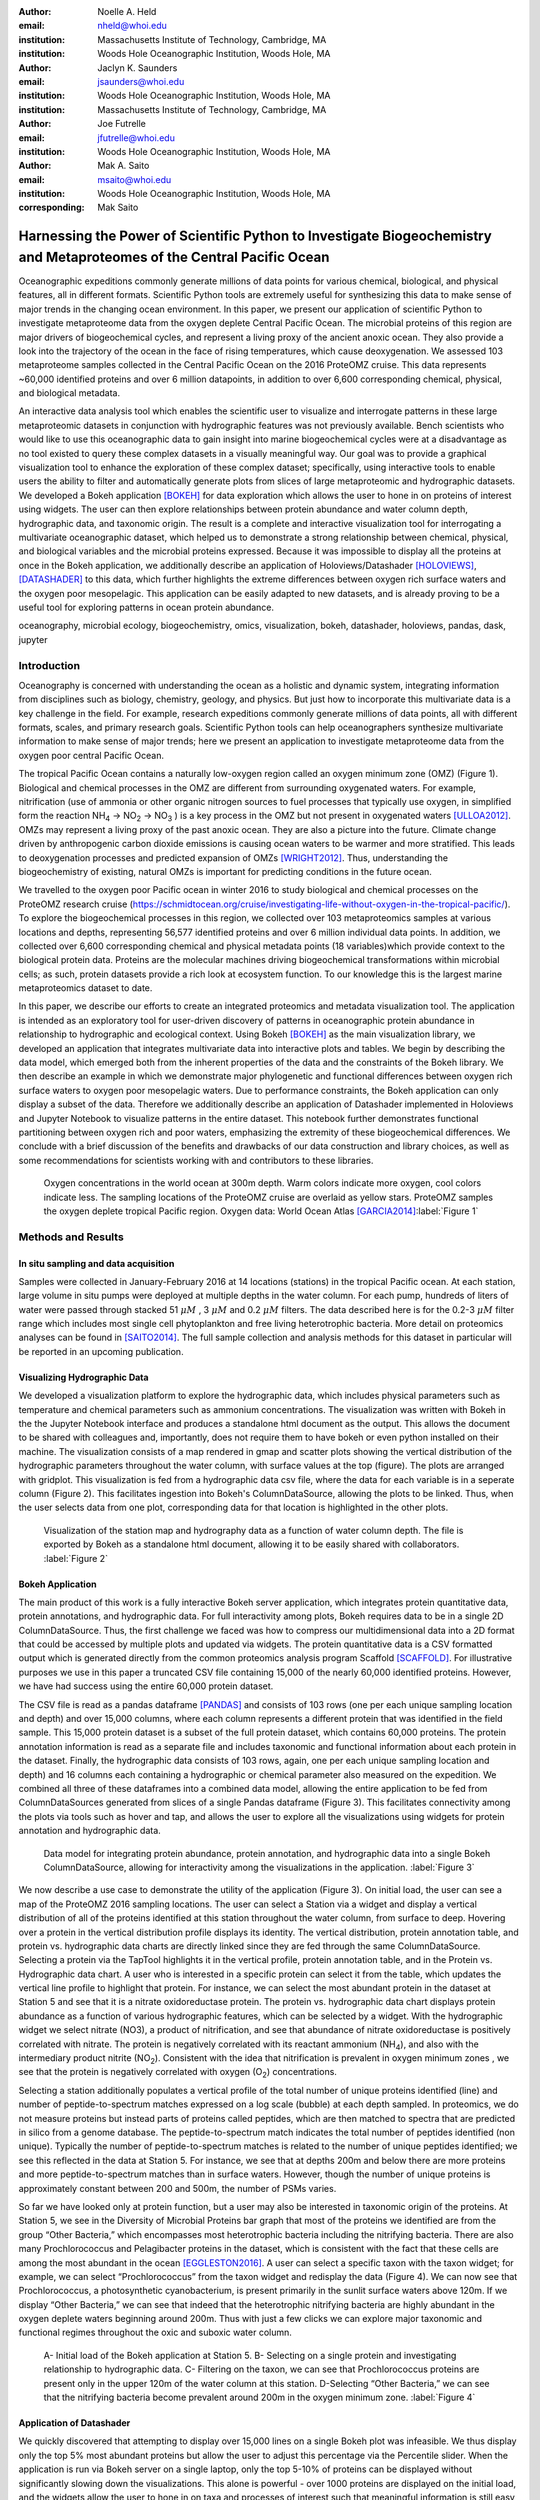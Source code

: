 :author: Noelle A. Held
:email: nheld@whoi.edu
:institution: Massachusetts Institute of Technology, Cambridge, MA
:institution: Woods Hole Oceanographic Institution, Woods Hole, MA

:author: Jaclyn K. Saunders
:email: jsaunders@whoi.edu
:institution: Woods Hole Oceanographic Institution, Woods Hole, MA
:institution: Massachusetts Institute of Technology, Cambridge, MA

:author: Joe Futrelle
:email: jfutrelle@whoi.edu
:institution: Woods Hole Oceanographic Institution, Woods Hole, MA

:author: Mak A. Saito
:email: msaito@whoi.edu
:institution: Woods Hole Oceanographic Institution, Woods Hole, MA

:corresponding: Mak Saito

-----------------------------------------------------------------------------------------------------------------------
Harnessing the Power of Scientific Python to Investigate Biogeochemistry and Metaproteomes of the Central Pacific Ocean
-----------------------------------------------------------------------------------------------------------------------

.. class:: abstract

  Oceanographic expeditions commonly generate millions of data points for various chemical, biological, and physical features, all in different formats. Scientific Python tools are extremely useful for synthesizing this data to make sense of major trends in the changing ocean environment. In this paper, we present our application of scientific Python to investigate metaproteome data from the oxygen deplete Central Pacific Ocean. The microbial proteins of this region are major drivers of biogeochemical cycles, and represent a living proxy of the ancient anoxic ocean. They also provide a look into the trajectory of the ocean in the face of rising temperatures, which cause deoxygenation. We assessed 103 metaproteome samples collected in the Central Pacific Ocean on the 2016 ProteOMZ cruise. This data represents ~60,000 identified proteins and over 6 million datapoints, in addition to over 6,600 corresponding chemical, physical, and biological metadata. 

  An interactive data analysis tool which enables the scientific user to visualize and interrogate patterns in these large metaproteomic datasets in conjunction with hydrographic features was not previously available. Bench scientists who would like to use this oceanographic data to gain insight into marine biogeochemical cycles were at a disadvantage as no tool existed to query these complex datasets in a visually meaningful way. Our goal was to provide a graphical visualization tool to enhance the exploration of these complex dataset; specifically, using interactive tools to enable users the ability to filter and automatically generate plots from slices of large metaproteomic and hydrographic datasets. We developed a Bokeh application [BOKEH]_ for data exploration which allows the user to hone in on proteins of interest using widgets. The user can then explore relationships between protein abundance and water column depth, hydrographic data, and taxonomic origin. The result is a complete and interactive visualization tool for interrogating a multivariate oceanographic dataset, which helped us to demonstrate a strong relationship between chemical, physical, and biological variables and the microbial proteins expressed. Because it was impossible to display all the proteins at once in the Bokeh application, we additionally describe an application of Holoviews/Datashader [HOLOVIEWS]_, [DATASHADER]_ to this data, which further highlights the extreme differences between oxygen rich surface waters and the oxygen poor mesopelagic. This application can be easily adapted to new datasets, and is already proving to be a useful tool for exploring patterns in ocean protein abundance. 


.. class:: keywords

   oceanography, microbial ecology, biogeochemistry, omics, visualization, bokeh, datashader, holoviews, pandas, dask, jupyter

Introduction
------------

Oceanography is concerned with understanding the ocean as a holistic and dynamic system, integrating information from disciplines such as biology, chemistry, geology, and physics. But just how to incorporate this multivariate data is a key challenge in the field. For example, research expeditions commonly generate millions of data points, all with different formats, scales, and primary research goals. Scientific Python tools can help oceanographers synthesize multivariate information to make sense of major trends; here we present an application to investigate metaproteome data from the oxygen poor central Pacific Ocean.

The tropical Pacific Ocean contains a naturally low-oxygen region called an oxygen minimum zone (OMZ) (Figure 1). Biological and chemical processes in the OMZ are different from surrounding oxygenated waters. For example, nitrification (use of ammonia or other organic nitrogen sources to fuel processes that typically use oxygen, in simplified form the reaction |NH4| -> |NO2| -> |NO3| ) is a key process in the OMZ but not present in oxygenated waters [ULLOA2012]_. OMZs may represent a living proxy of the past anoxic ocean. They are also a picture into the future. Climate change driven by anthropogenic carbon dioxide emissions is causing ocean waters to be warmer and more stratified. This leads to deoxygenation processes and predicted expansion of OMZs [WRIGHT2012]_. Thus, understanding the biogeochemistry of existing, natural OMZs is important for predicting conditions in the future ocean. 

We travelled to the oxygen poor Pacific ocean in winter 2016 to study biological and chemical processes on the ProteOMZ research cruise (https://schmidtocean.org/cruise/investigating-life-without-oxygen-in-the-tropical-pacific/). To explore the biogeochemical processes in this region, we collected over 103 metaproteomics samples at various locations and depths, representing 56,577 identified proteins and over 6 million individual data points. In addition, we collected over 6,600 corresponding chemical and physical metadata points (18 variables)which provide context to the biological protein data. Proteins are the molecular machines driving biogeochemical transformations within microbial cells; as such, protein datasets provide a rich look at ecosystem function. To our knowledge this is the largest marine metaproteomics dataset to date. 

In this paper, we describe our efforts to create an integrated proteomics and metadata visualization tool. The application is intended as an exploratory tool for user-driven discovery of patterns in oceanographic protein abundance in relationship to hydrographic and ecological context. Using Bokeh [BOKEH]_  as the main visualization library, we developed an application that integrates multivariate data into interactive plots and tables. We begin by describing the data model, which emerged both from the inherent properties of the data and the constraints of the Bokeh library. We then describe an example in which we demonstrate major phylogenetic and functional differences between oxygen rich surface waters to oxygen poor mesopelagic waters. Due to performance constraints, the Bokeh application can only display a subset of the data. Therefore we additionally describe an application of Datashader implemented in Holoviews and Jupyter Notebook to visualize patterns in the entire dataset. This notebook further demonstrates functional partitioning between oxygen rich and poor waters, emphasizing the extremity of these biogeochemical differences. We conclude with a brief discussion of the benefits and drawbacks of our data construction and library choices, as well as some recommendations for scientists working with and contributors to these libraries. 

.. figure:: figure1.png

  Oxygen concentrations in the world ocean at 300m depth. Warm colors indicate more oxygen, cool colors indicate less. The sampling locations of the ProteOMZ cruise are overlaid as yellow stars. ProteOMZ samples the oxygen deplete tropical Pacific region. Oxygen data: World Ocean Atlas [GARCIA2014]_:label:`Figure 1`

Methods and Results
-------------------

In situ sampling and data acquisition
=====================================
Samples were collected in January-February 2016 at 14 locations (stations) in the tropical Pacific ocean. At each station, large volume in situ pumps were deployed at multiple depths in the water column. For each pump, hundreds of liters of water were passed through stacked 51 |uM| , 3 |uM| and 0.2 |uM| filters. The data described here is for the 0.2-3 |uM| filter range which includes most single cell phytoplankton and free living heterotrophic bacteria. More detail on proteomics analyses can be found in [SAITO2014]_. The full sample collection and analysis methods for this dataset in particular will be reported in an upcoming publication.

Visualizing Hydrographic Data
=============================
We developed a visualization platform to explore the hydrographic data, which includes physical parameters such as temperature and chemical parameters such as ammonium concentrations. The visualization was written with Bokeh in the the Jupyter Notebook interface and produces a standalone html document as the output. This allows the document to be shared with colleagues and, importantly, does not require them to have bokeh or even python installed on their machine. The visualization consists of a map rendered in gmap and scatter plots showing the vertical distribution of the hydrographic parameters throughout the water column, with surface values at the top (figure). The plots are arranged with gridplot. This visualization is fed from a hydrographic data csv file, where the data for each variable is in a seperate column (Figure 2). This facilitates ingestion into Bokeh's ColumnDataSource, allowing the plots to be linked. Thus, when the user selects data from one plot, corresponding data for that location is highlighted in the other plots. 

.. figure:: figure2.png
  :scale: 25%
  :figclass: w

  Visualization of the station map and hydrography data as a function of water column depth. The file is exported by Bokeh as a standalone html document, allowing it to be easily shared with collaborators. :label:`Figure 2`

Bokeh Application 
=================
The main product of this work is a fully interactive Bokeh server application, which integrates protein quantitative data, protein annotations, and hydrographic data. For full interactivity among plots, Bokeh requires data to be in a single 2D ColumnDataSource. Thus, the first challenge we faced was how to compress our multidimensional data into a 2D format that could be accessed by multiple plots and updated via widgets. The protein quantitative data is a CSV formatted output which is generated directly from the common proteomics analysis program Scaffold [SCAFFOLD]_. For illustrative purposes we use in this paper a truncated CSV file containing 15,000 of the nearly 60,000 identified proteins. However, we have had success using the entire 60,000 protein dataset.

The CSV file is read as a pandas dataframe [PANDAS]_ and consists of 103 rows (one per each unique sampling location and depth) and over 15,000 columns, where each column represents a different protein that was identified in the field sample. This 15,000 protein dataset is a subset of the full protein dataset, which contains 60,000 proteins. The protein annotation information is read as a separate file and includes taxonomic and functional information about each protein in the dataset. Finally, the hydrographic data consists of 103 rows, again, one per each unique sampling location and depth) and 16 columns each containing a hydrographic or chemical parameter also measured on the expedition. We combined all three of these dataframes into a combined data model, allowing the entire application to be fed from ColumnDataSources generated from slices of a single Pandas dataframe (Figure 3). This facilitates connectivity among the plots via tools such as hover and tap, and allows the user to explore all the visualizations using widgets for protein annotation and hydrographic data.

.. figure:: figure3.png
  :figclass: w
  :scale: 15%

  Data model for integrating protein abundance, protein annotation, and hydrographic data into a single Bokeh ColumnDataSource, allowing for interactivity among the visualizations in the application. :label:`Figure 3`

We now describe a use case to demonstrate the utility of the application (Figure 3). On initial load, the user can see a map of the ProteOMZ 2016 sampling locations. The user can select a Station via a widget and display a vertical distribution of all of the proteins identified at this station throughout the water column, from surface to deep. Hovering over a protein in the vertical distribution profile displays its identity. The vertical distribution, protein annotation table, and protein vs. hydrographic data charts are directly linked since they are fed through the same ColumnDataSource. Selecting a protein via the TapTool highlights it in the vertical profile, protein annotation table, and in the Protein vs. Hydrographic data chart. A user who is interested in a specific protein can select it from the table, which updates the vertical line profile to highlight that protein. For instance, we can select the most abundant protein in the dataset at Station 5 and see that it is a nitrate oxidoreductase protein. The protein vs. hydrographic data chart displays protein abundance as a function of various hydrographic features, which can be selected by a widget. With the hydrographic widget we select nitrate (NO3), a product of nitrification, and see that abundance of nitrate oxidoreductase is positively correlated with nitrate. The protein is negatively correlated with its reactant ammonium (|NH4|), and also with the intermediary product nitrite (|NO2|). Consistent with the idea that nitrification is prevalent in oxygen minimum zones , we see that the protein is negatively correlated with oxygen (|O2|) concentrations.

Selecting a station additionally populates a vertical profile of the total number of unique proteins identified (line) and number of peptide-to-spectrum matches expressed on a log scale (bubble) at each depth sampled. In proteomics, we do not measure proteins but instead parts of proteins called peptides, which are then matched to spectra that are predicted in silico from a genome database. The peptide-to-spectrum match indicates the total number of peptides identified (non unique). Typically the number of peptide-to-spectrum matches is related to the number of unique peptides identified; we see this reflected in the data at Station 5. For instance, we see that at depths 200m and below there are more proteins and more peptide-to-spectrum matches than in surface waters. However, though the number of unique proteins is approximately constant between 200 and 500m, the number of PSMs varies. 

So far we have looked only at protein function, but a user may also be interested in taxonomic origin of the proteins. At Station 5, we see in the Diversity of Microbial Proteins bar graph that most of the proteins we identified are from the group “Other Bacteria,” which encompasses most heterotrophic bacteria including the nitrifying bacteria. There are also many Prochlorococcus and Pelagibacter proteins in the dataset, which is consistent with the fact that these cells are among the most abundant in the ocean [EGGLESTON2016]_. A user can select a specific taxon with the taxon widget; for example, we can select “Prochlorococcus” from the taxon widget and redisplay the data (Figure 4). We can now see that Prochlorococcus, a photosynthetic cyanobacterium, is present primarily in the  sunlit surface waters above 120m. If we display “Other Bacteria,” we can see that indeed that the heterotrophic nitrifying bacteria are highly abundant in the oxygen deplete waters beginning around 200m. Thus with just a few clicks we can explore major taxonomic and functional regimes throughout the oxic and suboxic water column.

.. figure:: figure4.png
  :figclass: w
  :scale: 19%

  A- Initial load of the Bokeh application at Station 5. B- Selecting on a single protein and investigating relationship to hydrographic data. C- Filtering on the taxon, we can see that Prochlorococcus proteins are present only in the upper 120m of the water column at this station. D-Selecting “Other Bacteria,” we can see that the nitrifying bacteria become prevalent around 200m in the oxygen minimum zone. :label:`Figure 4`

Application of Datashader
=========================

We quickly discovered that attempting to display over 15,000 lines on a single Bokeh plot was infeasible. We thus display only the top 5% most abundant proteins but allow the user to adjust this percentage via the Percentile slider. When the application is run via Bokeh server on a single laptop, only the top 5-10% of proteins can be displayed without significantly slowing down the visualizations. This alone is powerful - over 1000 proteins are displayed on the initial load, and the widgets allow the user to hone in on taxa and processes of interest such that meaningful information is still easy to find. However, it is clear that the data is oversampled and thatproteins that are especially low abundance such as cell signalling and regulatory proteins are systematically "lost" in this visualization. 

We used Datashader implemented in Holoviews and a Jupyter notebook to view the dataset in its entirety to see if major patterns in protein abundance emerge when all 15,000 test dataset lines are displayed. To improve performance in Datashader line, we re-formatted the dataframe to be two columns (x and y values) with each protein/depth set separated by NaNs. The dataframe was converted to a Dask dataframe [DASK]_, which significantly improved performance over a Pandas dataframe. Though this data model requires us to copy the “Depth” data 15,000 times, the performance improvement in the Datashader aggregation steps make this step worthwhile. 

One question we can ask of the data is whether patterns emerge among proteins that are more or less abundant than average. We normalized the protein quantitation data by dividing each column by its average, such that the resulting data represents the fold-change in the protein in relationship to its mean over the entire water column. In the visualization, a value of 1 on the x axis suggests that protein abundance is equal to the mean; below 1 the protein is less abundant than average and above 1 the protein is more abundant. 

At Station 5, we see a dark band of proteins that are slightly more abundant than average but are largely conservative in the deep ocean below 200m (:ref:: Figure 5). At 120m a large number of proteins converge to zero or “disappear.” At Station 5, the warm, sunlit euphotic mixed layer ends at approximately 120m. Marine phytoplankton such as Prochlorococcus, which are among the most abundant cells in the ocean, typically cannot live below this depth. Thus we can can see clearly that the phytoplankton proteins, which are highly abundant in the surface ocean, disappear. Below them the proteins of heterotrophic bacteria become slightly more abundant than average, and a large number of these proteins remain in similar abundance throughout the water column, despite massive changes in their physical and chemical surroundings.

.. figure:: figure5.png
  :scale: 20%

  Datashaded version of the vertical protein distribution plot, displaying all 15,000 proteins at Station 5. Each protein abundance is displayed as the difference from its average, so a value of >1 indicates a protein that is more abundant. A large number of Prochlorococcus proteins is present in the upper 120m; this collection of proteins disappears at the base of the euphotic zone. A large number of proteins is present in approximately the same fold change abundance throughout the mesopelagic region. :label:`Figure 5`


Discussion
----------
We designed a data integration and discovery tool for the ProteOMZ research expedition. In just a few clicks, the application allows users to explore trends in protein abundance, probe relationships between protein abundance and hydrographic data, and dial in to biological processes of interest. As an example we describe how we were able to rapidly investigate the taxonomic and functional differences between oxygen replete surface waters and the oxygen minimum mesopelagic. Since the application uses data from a common proteomics data file format, it will be simple to plug new oceanographic datasets into this application as they become available. 

A key challenge to this project was building a data model that worked most efficiently with the libraries we selected. For instance, the Bokeh ColumnDataSource imposed a 2D structure on our multi-dimensional data. In Datashader we faced a similar issue, in which we discovered that aggregating 15,000 individual lines is prohibitively slow; by simply reformatting the data so the aggregation treats the data as individual points we could significantly improve performance. Learning about the constraints of these libraries was an important step in the process of creating this application, especially because we pushed the limits of the libraries. This required deep reading of user guides, API documentation, and Q/A repositories. We thus have two suggestions - 1) that scientists (and others) understand and carefully consider the data models and preferences of the libraries they plan to use before they begin the project and 2) that documentation of the data modules and best practices in data formatting be more explicitly referenced in library user guides and be made easier to understand for the non-expert. 

Another challenge we faced were problems with API stability. In large part this is due to the fact that we chose to work with libraries that are still in V0 release. We quickly learned to version control our code and used virtual environments to retain specific package versions. Luckily, since the projects are open source it is relatively easy to find information about recent changes, though this is not without frustration. For instance, the Bokeh application originally contained a donut chart, which has since been deprecated. We look forward to more stable releases of the Bokeh, Holoviews, and Datashader libraries, especially because we are now incorporating some of these visualizations into the upcoming Ocean Protein Portal (http://proteinportal.whoi.edu/), a data sharing and discovery interface for marine metaproteomics data. 

The main benefit of building these visualizations using Scientific Python tools is that scientists who are not primarily programmers can easily manipulate and maintain the code. The code is relatively straightforward, largely due to the fact that the Bokeh and in particular Holoviews backends do much of the heavy lifting. This makes it easier for colleagues to adapt the code to their own datasets. The linked charts in the Bokeh application allow for intuitive (read: more efficient) exploration of the data. In addition, charts generated by Bokeh, Datashader and Holoviews are beautiful “out of the box.” This is an advantage when we share these visualizations not only with other scientific experts, but also with the general public during outreach events. 

The visualizations we built are already proving to be useful. We discuss above just one high level example in which the application helps us to explore taxonomic and functional differences between oxic and suboxic water masses; finer level analyses are sure to uncover even more exciting trends. We are already plugging in new datasets to the application. As mentioned above, many of these visualizations (in addition to some new ones, such as Holoviews Sankey plot) are being incorporated into the upcoming Ocean Protein Portal, which will make them even more accessible to the scientific community. 

Code
----
Hydrography Visualization: https://github.com/maksaito/proteOMZ_hydrography_visualization
Bokeh Application: https://github.com/maksaito/proteOMZ_visualization_app_public
Datashader notebook: https://github.com/naheld/15000lines_datashader


Acknowledgements
----------------
This work is supported by a National Science Foundation Graduate Research Fellowship under grant number 1122274 (N. Held) and a NASA Postdoctoral Program Fellowship (J. Saunders). It is also supported by the Gordon and Betty Moore Foundation grant number 3782 (M. Saito) and National Science Foundation grant EarthCube 1639714.  

References
----------
.. [BOKEH] Bokeh Project. http://bokeh.pydata.org/.
.. [DASK] Dask Project. https://dask.pydata.org/en/latest/.
.. [DATASHADER] Datashader Project. http://datashader.org/index.html.
.. [EGGLESTON2016] Eggleston, E. M., & Hewson, I. (2016). Abundance of two Pelagibacter ubique bacteriophage genotypes along a latitudinal transect in the north and south Atlantic Oceans. Frontiers in Microbiology, 7(SEP), 1–9. https://doi.org/10.3389/fmicb.2016.01534
.. [GARCIA2014] Garcia, H. E., R. A. Locarnini, T. P. Boyer, J. I. Antonov, O.K. Baranova, M.M. Zweng, J.R. Reagan, D.R. Johnson, 2014. World Ocean Atlas 2013, Volume 3: Dissolved Oxygen, Apparent Oxygen Utilization, and Oxygen Saturation. S. Levitus, Ed., A. Mishonov Technical Ed.; NOAA Atlas NESDIS 75, 27 pp.
.. [HOLOVIEWS] Holoviews Project. http://holoviews.org/.
.. [PANDAS] Pandas Project. https://pandas.pydata.org/.
.. [SAITO2014] Saito, M. A., McIlvin, M. R., Moran, D. M., Goepfert, T. J., DiTullio, G. R., Post, A. F., & Lamborg, C. H. (2014). Multiple nutrient stresses at intersecting Pacific Ocean biomes detected by protein biomarkers. Science (New York, N.Y.), 345(6201), 1173–7. https://doi.org/10.1126/science.1256450
.. [SCAFFOLD] Scaffold, Proteome Software http://www.proteomesoftware.com/products/scaffold/
.. [ULLOA2012] Ulloa, O., Canfield, D. E., DeLong, E. F., Letelier, R. M., & Stewart, F. J. (2012). Microbial oceanography of anoxic oxygen minimum zones. Proceedings of the National Academy of Sciences, 109(40), 15996–16003. https://doi.org/10.1073/pnas.1205009109
.. [WRIGHT2012] Wright, J. J., Konwar, K. M., & Hallam, S. J. (2012). Microbial ecology of expanding oxygen minimum zones. Nature Reviews Microbiology, 10(6), 381–394. https://doi.org/10.1038/nrmicro2778

.. |NH4| replace:: NH\ :sub:`4`\
.. |NO2| replace:: NO\ :sub:`2`\
.. |NO3| replace:: NO\ :sub:`3`\
.. |O2| replace:: O\ :sub:`2`\
.. |uM| replace:: :math:`{\mu}M`


